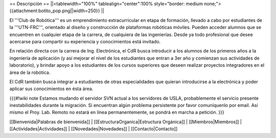 == Descripción ==
||<tablewidth="100%" tablealign="center":100% style="border: medium none;"> {{attachment:botito_pop.png||width=250}} ||


El '''Club de Robótica''' es un emprendimiento extracurricular en etapa de formación, llevado a cabo por estudiantes de la '''UTN-FRC''', orientado al diseño y construcción de plataformas robóticas móviles. Pueden acceder alumnos que se encuentren en cualquier etapa de la carrera, de cualquiera de las ingenierías. Desde ya todo profesional que desee acercarse para compartir su experiencia y conocimientos está invitado.

En relación directa con la carrera de Ing. Electrónica, el CdR busca introducir a los alumnos de los primeros años a la ingeniería de aplicación (y así mejorar el nivel de los estudiantes que entran a 3er año y comienzan sus actividades de laboratorio), y brindar apoyo a los estudiantes de los cursos superiores que deseen realizar proyectos integradores en el área de la robótica.

El CdR también busca integrar a estudiantes de otras especialidades que quieran introducirse a la electrónica y poder aplicar sus conocimientos en ésta área. 

{{{#!wiki note
Estamos mudando el servidor SVN actual a los servidores de USLA, probablemente el servicio presente inestabilidades durante la migración. Si encuentran algún problema persistente por favor comuníquenlo por email. Así mismo el Proy. Lab. Remoto no estará en línea permanentemente, se pondrá en marcha a petición.
}}}

[[Bienvenida|Palabras de bienvenida]] |
[[EstructuraOrganica|Estructura Orgánica]] |
[[Miembros|Miembros]] |
[[Actividades|Actividades]] |
[[Novedades|Novedades]] |
[[Contacto|Contacto]]
